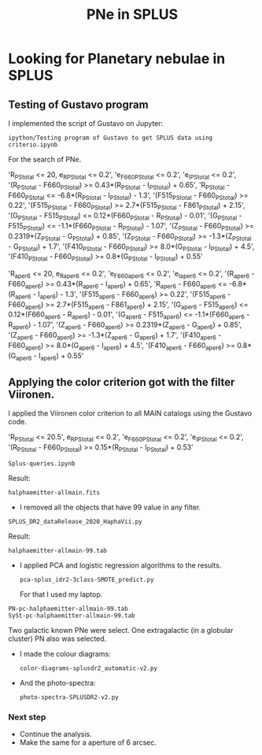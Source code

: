 #+TITLE: PNe in SPLUS
#+EMAIL: gsoto.angel@gmail.com
* Looking for Planetary nebulae in SPLUS

** Testing of Gustavo program

I implemented the script of Gustavo on Jupyter:

: ipython/Testing program of Gustavo to get SPLUS data using criterio.ipynb

For the search of PNe.

#+begin_example criterio  

'R_PStotal <= 20, e_R_PStotal <= 0.2', 'e_F660_PStotal <= 0.2', 'e_I_PStotal <= 0.2', 
'(R_PStotal - F660_PStotal) >= 0.43*(R_PStotal - I_PStotal) + 0.65', 'R_PStotal - F660_PStotal <= -6.8*(R_PStotal - I_PStotal) - 1.3', 
'(F515_PStotal - F660_PStotal) >= 0.22', '(F515_PStotal - F660_PStotal) >= 2.7*(F515_PStotal - F861_PStotal) + 2.15', '(G_PStotal - F515_PStotal) <= 0.12*(F660_PStotal - R_PStotal) - 0.01', 
'(G_PStotal - F515_PStotal) <= -1.1*(F660_PStotal - R_PStotal) - 1.07', '(Z_PStotal - F660_PStotal) >= 0.2319*(Z_PStotal - G_PStotal) + 0.85', 
'(Z_PStotal - F660_PStotal) >= -1.3*(Z_PStotal - G_PStotal) + 1.7', '(F410_PStotal - F660_PStotal) >= 8.0*(G_PStotal - I_PStotal) + 4.5', 
'(F410_PStotal - F660_PStotal) >= 0.8*(G_PStotal - I_PStotal) + 0.55'

#+end_example

#+begin_example criterio  

'R_aper_6 <= 20, e_R_aper_6 <= 0.2', 'e_F660_aper_6 <= 0.2', 'e_I_aper_6 <= 0.2', 
'(R_aper_6 - F660_aper_6) >= 0.43*(R_aper_6 - I_aper_6) + 0.65', 'R_aper_6 - F660_aper_6 <= -6.8*(R_aper_6 - I_aper_6) - 1.3', 
'(F515_aper_6 - F660_aper_6) >= 0.22', '(F515_aper_6 - F660_aper_6) >= 2.7*(F515_aper_6 - F861_aper_6) + 2.15', '(G_aper_6 - F515_aper_6) <= 0.12*(F660_aper_6 - R_aper_6) - 0.01', 
'(G_aper_6 - F515_aper_6) <= -1.1*(F660_aper_6 - R_aper_6) - 1.07', '(Z_aper_6 - F660_aper_6) >= 0.2319*(Z_aper_6 - G_aper_6) + 0.85', 
'(Z_aper_6 - F660_aper_6) >= -1.3*(Z_aper_6 - G_aper_6) + 1.7', '(F410_aper_6 - F660_aper_6) >= 8.0*(G_aper_6 - I_aper_6) + 4.5', 
'(F410_aper_6 - F660_aper_6) >= 0.8*(G_aper_6 - I_aper_6) + 0.55'

#+end_example

** Applying the color criterion got with the filter Viironen.
 
I applied the Viironen color criterion to all MAIN catalogs using the Gustavo code. 

#+begin_example Viironen  

'R_PStotal <= 20.5', e_R_PStotal <= 0.2', 'e_F660_PStotal <= 0.2', 'e_I_PStotal <= 0.2', 
'(R_PStotal - F660_PStotal) >= 0.15*(R_PStotal - I_PStotal) + 0.53'

#+end_example

: Splus-queries.ipynb

Result:
: halphaemitter-allmain.fits 

+ I removed all the objects that have 99 value in any filter.

: SPLUS_DR2_dataRelease_2020_HaphaVii.py

Result:
: halphaemitter-allmain-99.tab

 - I applied PCA and logistic regression algorithms to the results.
   : pca-splus_idr2-3class-SMOTE_predict.py 

   For that I used my laptop.
   
#+begin_example 
PN-pc-halphaemitter-allmain-99.tab
SySt-pc-halphaemitter-allmain-99.tab
#+end_example 
   
   Two galactic known PNe were select. One extragalactic (in a globular cluster) PN also was selected.

  - I made the colour diagrams:
    : color-diagrams-splusdr2_automatic-v2.py
  - And the photo-spectra:
    : photo-spectra-SPLUSDR2-v2.py  

*** Next step
+ Continue the analysis.
+ Make the same for a aperture of 6 arcsec.
